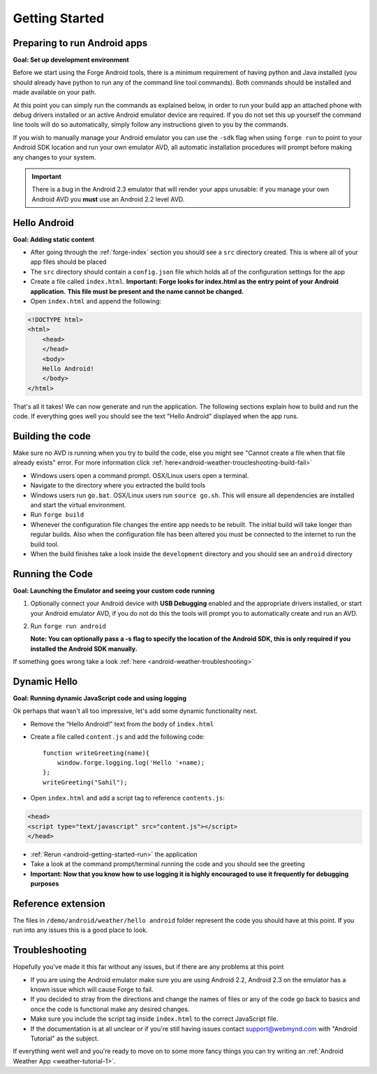 .. _android-getting-started:

Getting Started
===============

Preparing to run Android apps
-----------------------------

**Goal: Set up development environment**

Before we start using the Forge Android tools, there is a minimum requirement of having python and Java installed (you should already have python to run any of the command line tool commands). Both commands should be installed and made available on your path.

At this point you can simply run the commands as explained below, in order to run your build app an attached phone with debug drivers installed or an active Android emulator device are required. If you do not set this up yourself the command line tools will do so automatically, simply follow any instructions given to you by the commands.

If you wish to manually manage your Android emulator you can use the ``-sdk`` flag when using ``forge run`` to point to your Android SDK location and run your own emulator AVD, all automatic installation procedures will prompt before making any changes to your system.
   
.. important:: There is a bug in the Android 2.3 emulator that will render your apps unusable: if you manage your own Android AVD you **must** use an Android 2.2 level AVD.

Hello Android
-------------
**Goal: Adding static content**

* After going through the :ref:`forge-index` section you should see a ``src`` directory created.
  This is where all of your app files should be placed
* The ``src`` directory should contain a ``config.json`` file which holds all of the configuration settings for the app
* Create a file called ``index.html``. **Important: Forge looks for index.html as the entry point of your Android application.**
  **This file must be present and the name cannot be changed.**

* Open ``index.html`` and append the following:

.. code-block:: html

    <!DOCTYPE html>
    <html>
        <head>
        </head>
        <body>
        Hello Android!
        </body>
    </html>

That's all it takes! We can now generate and run the application.
The following sections explain how to build and run the code.
If everything goes well you should see the text "Hello Android" displayed when the app runs.

.. _android-getting-started-build:

Building the code
-----------------
Make sure no AVD is running when you try to build the code, else you might see "Cannot create a file when that file already exists" error.
For more information click :ref:`here<android-weather-troucleshooting-build-fail>`

* Windows users open a command prompt. OSX/Linux users open a terminal.
* Navigate to the directory where you extracted the build tools
* Windows users run ``go.bat``. OSX/Linux users run ``source go.sh``. This will ensure all dependencies are installed and start the virtual environment.
* Run ``forge build``
* Whenever the configuration file changes the entire app needs to be rebuilt.
  The initial build will take longer than regular builds.
  Also when the configuration file has been altered you must be connected to the internet to run the build tool.
* When the build finishes take a look inside the ``development`` directory and you should see an ``android`` directory

.. _android-getting-started-run:

Running the Code
----------------
**Goal: Launching the Emulator and seeing your custom code running**

#. Optionally connect your Android device with **USB Debugging** enabled and the appropriate drivers installed, or start your Android emulator AVD, if you do not do this the tools will prompt you to automatically create and run an AVD.
#. Run ``forge run android``

   **Note: You can optionally pass a -s flag to specify the location of the Android SDK, this is only required if you installed the Android SDK manually.**

.. image:: /_static/android/weather/images/windows-forge-run-android.png

If something goes wrong take a look :ref:`here <android-weather-troubleshooting>`

Dynamic Hello
--------------
**Goal: Running dynamic JavaScript code and using logging**

Ok perhaps that wasn't all too impressive, let's add some dynamic functionality next.

* Remove the “Hello Android!” text from the body of ``index.html``
* Create a file called ``content.js`` and add the following code::

    function writeGreeting(name){
        window.forge.logging.log('Hello '+name);
    };
    writeGreeting("Sahil");

* Open ``index.html`` and add a script tag to reference ``contents.js``:

.. code-block:: html

    <head>
    <script type="text/javascript" src="content.js"></script>
    </head>

* :ref:`Rerun <android-getting-started-run>` the application
* Take a look at the command prompt/terminal running the code and you should see the greeting
* **Important: Now that you know how to use logging it is highly encouraged to use it frequently for debugging purposes**

Reference extension
-------------------
The files in ``/demo/android/weather/hello android`` folder represent the code you should have at this point.
If you run into any issues this is a good place to look.

Troubleshooting
---------------
Hopefully you've made it this far without any issues, but if there are any problems at this point

* If you are using the Android emulator make sure you are using Android 2.2, Android 2.3 on the emulator has a known issue which will cause Forge to fail.
* If you decided to stray from the directions and change the names of files or any of the code
  go back to basics and once the code is functional make any desired changes.
* Make sure you include the script tag inside ``index.html`` to the correct JavaScript file.
* If the documentation is at all unclear or if you're still having issues contact
  support@webmynd.com with "Android Tutorial" as the subject.

If everything went well and you're ready to move on to some more fancy things you can try writing an
:ref:`Android Weather App <weather-tutorial-1>`.
